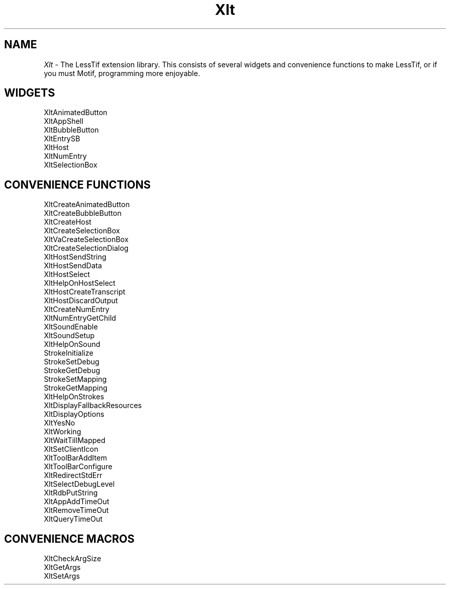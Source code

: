...\" ** $Id: Xlt.3.in,v 1.3 2004/07/03 17:39:43 rwscott Exp $
...\" **
.TH Xlt 3X "" "" "" ""
.ds )H Rick Scott
.ds ]W Xlt Version 13.0.13
.SH NAME
\fIXlt\fP \-
The LessTif extension library.  This consists of several widgets and
convenience functions to make LessTif, or if you must Motif, programming more
enjoyable.
.SH WIDGETS
.nf
.sS
.iS
XltAnimatedButton
XltAppShell
XltBubbleButton
XltEntrySB
XltHost
XltNumEntry
XltSelectionBox

.SH CONVENIENCE FUNCTIONS
.nf
.sS
.iS
XltCreateAnimatedButton
XltCreateBubbleButton
XltCreateHost
XltCreateSelectionBox
XltVaCreateSelectionBox
XltCreateSelectionDialog
XltHostSendString
XltHostSendData
XltHostSelect
XltHelpOnHostSelect
XltHostCreateTranscript
XltHostDiscardOutput
XltCreateNumEntry
XltNumEntryGetChild
XltSoundEnable
XltSoundSetup
XltHelpOnSound
StrokeInitialize
StrokeSetDebug
StrokeGetDebug
StrokeSetMapping
StrokeGetMapping
XltHelpOnStrokes
XltDisplayFallbackResources
XltDisplayOptions
XltYesNo
XltWorking
XltWaitTillMapped
XltSetClientIcon
XltToolBarAddItem
XltToolBarConfigure
XltRedirectStdErr
XltSelectDebugLevel
XltRdbPutString
XltAppAddTimeOut
XltRemoveTimeOut
XltQueryTimeOut

.SH CONVENIENCE MACROS
.nf
.sS
.iS
XltCheckArgSize
XltGetArgs
XltSetArgs

.na
.ad
